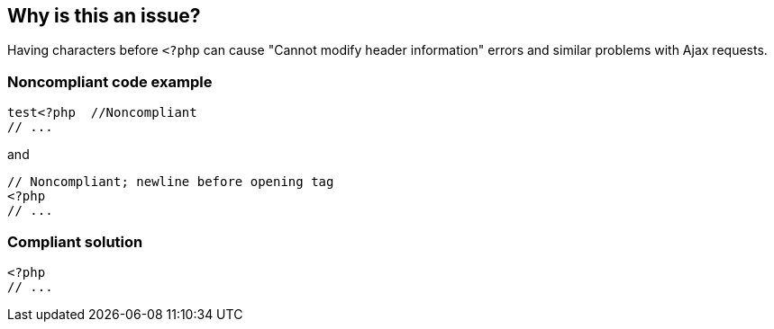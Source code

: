 == Why is this an issue?

Having characters before ``++<?php++`` can cause "Cannot modify header information" errors and similar problems with Ajax requests.


=== Noncompliant code example

[source,php]
----
test<?php  //Noncompliant
// ...
----
and

[source,php]
----
// Noncompliant; newline before opening tag
<?php
// ...
----


=== Compliant solution

[source,php]
----
<?php  
// ...
----



ifdef::env-github,rspecator-view[]

'''
== Implementation Specification
(visible only on this page)

=== Message

Remove the extra characters before the open tag.


'''
== Comments And Links
(visible only on this page)

=== on 19 Sep 2014, 14:30:34 Freddy Mallet wrote:
@Ann, do you know the kind of problems we can face when having some characters before "<?php" ?

endif::env-github,rspecator-view[]
